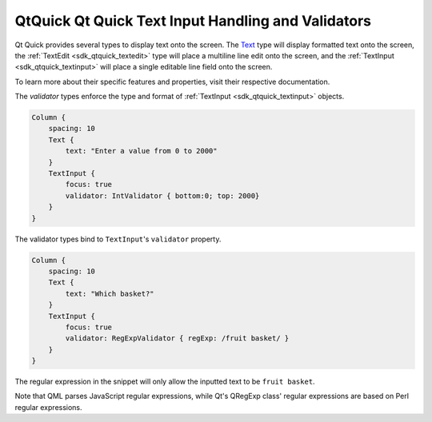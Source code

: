 .. _sdk_qtquick_qt_quick_text_input_handling_and_validators:

QtQuick Qt Quick Text Input Handling and Validators
===================================================



Qt Quick provides several types to display text onto the screen. The `Text </sdk/apps/qml/QtQuick/qtquick-releasenotes/#text>`_  type will display formatted text onto the screen, the :ref:`TextEdit <sdk_qtquick_textedit>` type will place a multiline line edit onto the screen, and the :ref:`TextInput <sdk_qtquick_textinput>` will place a single editable line field onto the screen.

To learn more about their specific features and properties, visit their respective documentation.

The *validator* types enforce the type and format of :ref:`TextInput <sdk_qtquick_textinput>` objects.

.. code:: qml

    Column {
        spacing: 10
        Text {
            text: "Enter a value from 0 to 2000"
        }
        TextInput {
            focus: true
            validator: IntValidator { bottom:0; top: 2000}
        }
    }

The validator types bind to ``TextInput``'s ``validator`` property.

.. code:: qml

    Column {
        spacing: 10
        Text {
            text: "Which basket?"
        }
        TextInput {
            focus: true
            validator: RegExpValidator { regExp: /fruit basket/ }
        }
    }

The regular expression in the snippet will only allow the inputted text to be ``fruit basket``.

Note that QML parses JavaScript regular expressions, while Qt's QRegExp class' regular expressions are based on Perl regular expressions.

